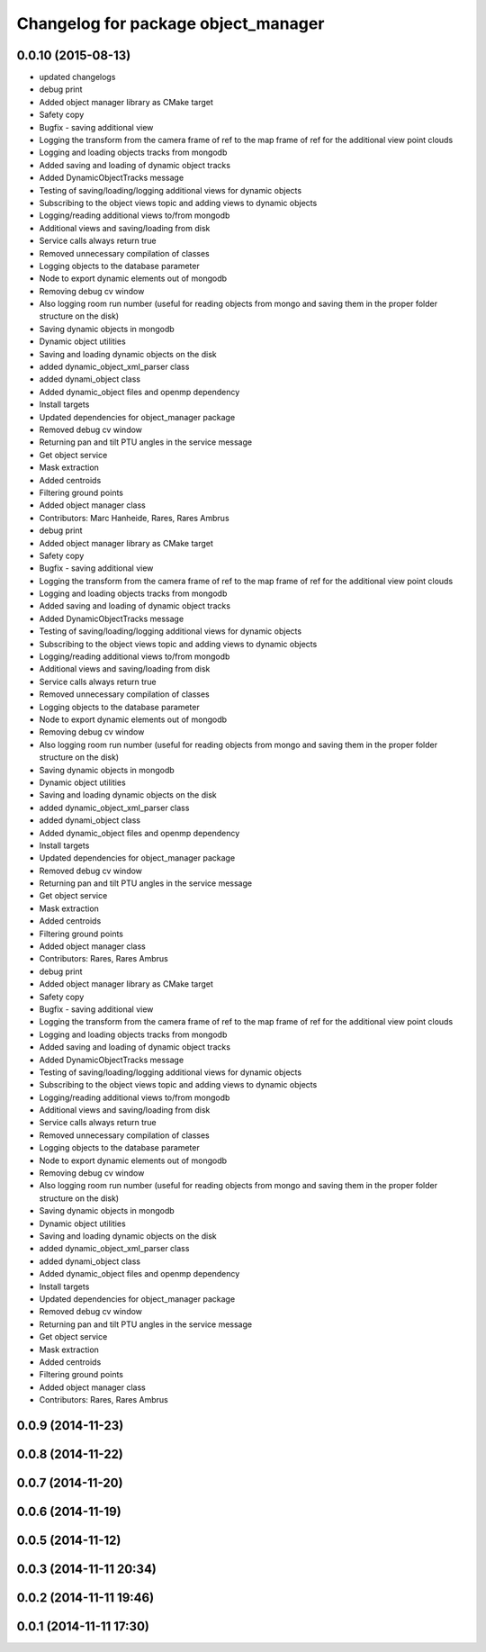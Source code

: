 ^^^^^^^^^^^^^^^^^^^^^^^^^^^^^^^^^^^^
Changelog for package object_manager
^^^^^^^^^^^^^^^^^^^^^^^^^^^^^^^^^^^^

0.0.10 (2015-08-13)
-------------------
* updated changelogs
* debug print
* Added object manager library as CMake target
* Safety copy
* Bugfix - saving additional view
* Logging the transform from the camera frame of ref to the map frame of ref for the additional view point clouds
* Logging and loading objects tracks from mongodb
* Added saving and loading of dynamic object tracks
* Added DynamicObjectTracks message
* Testing of saving/loading/logging additional views for dynamic objects
* Subscribing to the object views topic and adding views to dynamic objects
* Logging/reading additional views to/from mongodb
* Additional views and saving/loading from disk
* Service calls always return true
* Removed unnecessary compilation of classes
* Logging objects to the database parameter
* Node to export dynamic elements out of mongodb
* Removing debug cv window
* Also logging room run number (useful for reading objects  from mongo and saving them in the proper folder structure on the disk)
* Saving dynamic objects in mongodb
* Dynamic object utilities
* Saving and loading dynamic objects on the disk
* added dynamic_object_xml_parser class
* added dynami_object class
* Added dynamic_object files and openmp dependency
* Install targets
* Updated dependencies for object_manager package
* Removed debug cv window
* Returning pan and tilt PTU angles in the service message
* Get object service
* Mask extraction
* Added centroids
* Filtering ground points
* Added object manager class
* Contributors: Marc Hanheide, Rares, Rares Ambrus

* debug print
* Added object manager library as CMake target
* Safety copy
* Bugfix - saving additional view
* Logging the transform from the camera frame of ref to the map frame of ref for the additional view point clouds
* Logging and loading objects tracks from mongodb
* Added saving and loading of dynamic object tracks
* Added DynamicObjectTracks message
* Testing of saving/loading/logging additional views for dynamic objects
* Subscribing to the object views topic and adding views to dynamic objects
* Logging/reading additional views to/from mongodb
* Additional views and saving/loading from disk
* Service calls always return true
* Removed unnecessary compilation of classes
* Logging objects to the database parameter
* Node to export dynamic elements out of mongodb
* Removing debug cv window
* Also logging room run number (useful for reading objects  from mongo and saving them in the proper folder structure on the disk)
* Saving dynamic objects in mongodb
* Dynamic object utilities
* Saving and loading dynamic objects on the disk
* added dynamic_object_xml_parser class
* added dynami_object class
* Added dynamic_object files and openmp dependency
* Install targets
* Updated dependencies for object_manager package
* Removed debug cv window
* Returning pan and tilt PTU angles in the service message
* Get object service
* Mask extraction
* Added centroids
* Filtering ground points
* Added object manager class
* Contributors: Rares, Rares Ambrus

* debug print
* Added object manager library as CMake target
* Safety copy
* Bugfix - saving additional view
* Logging the transform from the camera frame of ref to the map frame of ref for the additional view point clouds
* Logging and loading objects tracks from mongodb
* Added saving and loading of dynamic object tracks
* Added DynamicObjectTracks message
* Testing of saving/loading/logging additional views for dynamic objects
* Subscribing to the object views topic and adding views to dynamic objects
* Logging/reading additional views to/from mongodb
* Additional views and saving/loading from disk
* Service calls always return true
* Removed unnecessary compilation of classes
* Logging objects to the database parameter
* Node to export dynamic elements out of mongodb
* Removing debug cv window
* Also logging room run number (useful for reading objects  from mongo and saving them in the proper folder structure on the disk)
* Saving dynamic objects in mongodb
* Dynamic object utilities
* Saving and loading dynamic objects on the disk
* added dynamic_object_xml_parser class
* added dynami_object class
* Added dynamic_object files and openmp dependency
* Install targets
* Updated dependencies for object_manager package
* Removed debug cv window
* Returning pan and tilt PTU angles in the service message
* Get object service
* Mask extraction
* Added centroids
* Filtering ground points
* Added object manager class
* Contributors: Rares, Rares Ambrus

0.0.9 (2014-11-23)
------------------

0.0.8 (2014-11-22)
------------------

0.0.7 (2014-11-20)
------------------

0.0.6 (2014-11-19)
------------------

0.0.5 (2014-11-12)
------------------

0.0.3 (2014-11-11 20:34)
------------------------

0.0.2 (2014-11-11 19:46)
------------------------

0.0.1 (2014-11-11 17:30)
------------------------
